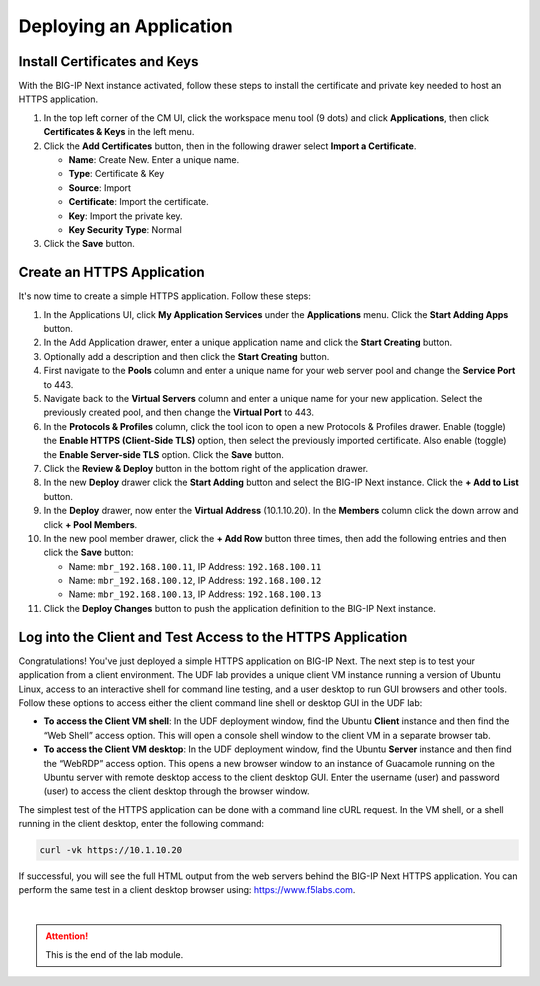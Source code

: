 Deploying an Application
==============================================================================

Install Certificates and Keys
--------------------------------------------------------------------------------

With the BIG-IP Next instance activated, follow these steps to install the
certificate and private key needed to host an HTTPS application.

#. In the top left corner of the CM UI, click the workspace menu tool (9
   dots) and click **Applications**, then click **Certificates & Keys**
   in the left menu.

#. Click the **Add Certificates** button, then in the following drawer
   select **Import a Certificate**.

   - **Name**: Create New. Enter a unique name.

   - **Type**: Certificate & Key

   - **Source**: Import

   - **Certificate**: Import the certificate.

   - **Key**: Import the private key.

   - **Key Security Type**: Normal

#. Click the **Save** button.


Create an HTTPS Application
--------------------------------------------------------------------------------

It's now time to create a simple HTTPS application. Follow these steps:

#. In the Applications UI, click **My Application Services** under the
   **Applications** menu. Click the **Start Adding Apps** button.

#. In the Add Application drawer, enter a unique application name and
   click the **Start Creating** button.

#. Optionally add a description and then click the **Start Creating**
   button.

#. First navigate to the **Pools** column and enter a unique name for
   your web server pool and change the **Service Port** to 443.

#. Navigate back to the **Virtual Servers** column and enter a unique
   name for your new application. Select the previously created pool,
   and then change the **Virtual Port** to 443.

#. In the **Protocols & Profiles** column, click the tool icon to open a
   new Protocols & Profiles drawer. Enable (toggle) the **Enable HTTPS
   (Client-Side TLS)** option, then select the previously imported
   certificate. Also enable (toggle) the **Enable Server-side TLS**
   option. Click the **Save** button.

#. Click the **Review & Deploy** button in the bottom right of the
   application drawer.

#. In the new **Deploy** drawer click the **Start Adding** button and
   select the BIG-IP Next instance. Click the **+ Add to List** button.

#. In the **Deploy** drawer, now enter the **Virtual Address**
   (10.1.10.20). In the **Members** column click the down arrow and
   click **+ Pool Members**.

#. In the new pool member drawer, click the **+ Add Row** button three
   times, then add the following entries and then click the **Save**
   button:

   - Name: ``mbr_192.168.100.11``, IP Address: ``192.168.100.11``

   - Name: ``mbr_192.168.100.12``, IP Address: ``192.168.100.12``

   - Name: ``mbr_192.168.100.13``, IP Address: ``192.168.100.13``

#. Click the **Deploy Changes** button to push the application
   definition to the BIG-IP Next instance.


Log into the Client and Test Access to the HTTPS Application
--------------------------------------------------------------------------------

Congratulations! You've just deployed a simple HTTPS application on
BIG-IP Next. The next step is to test your application from a client
environment. The UDF lab provides a unique client VM instance running a
version of Ubuntu Linux, access to an interactive shell for command line
testing, and a user desktop to run GUI browsers and other tools. Follow
these options to access either the client command line shell or desktop
GUI in the UDF lab:

-  **To access the Client VM shell**: In the UDF deployment window, find
   the Ubuntu **Client** instance and then find the “Web Shell” access
   option. This will open a console shell window to the client VM in a
   separate browser tab.

-  **To access the Client VM desktop**: In the UDF deployment window,
   find the Ubuntu **Server** instance and then find the “WebRDP” access
   option. This opens a new browser window to an instance of Guacamole
   running on the Ubuntu server with remote desktop access to the client
   desktop GUI. Enter the username (user) and password (user) to access
   the client desktop through the browser window.

The simplest test of the HTTPS application can be done with a command
line cURL request. In the VM shell, or a shell running in the client
desktop, enter the following command:

.. code-block:: bash

   curl -vk https://10.1.10.20

If successful, you will see the full HTML output from the web servers
behind the BIG-IP Next HTTPS application. You can perform the same test
in a client desktop browser using: https://www.f5labs.com.


|

.. attention::
   This is the end of the lab module.
